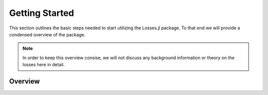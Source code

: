 Getting Started
================

This section outlines the basic steps needed to start utilizing
the Losses.jl package.
To that end we will provide a condensed overview of the package.

.. note::

    In order to keep this overview consise, we will not discuss any
    background information or theory on the losses here in detail.

Overview
---------

